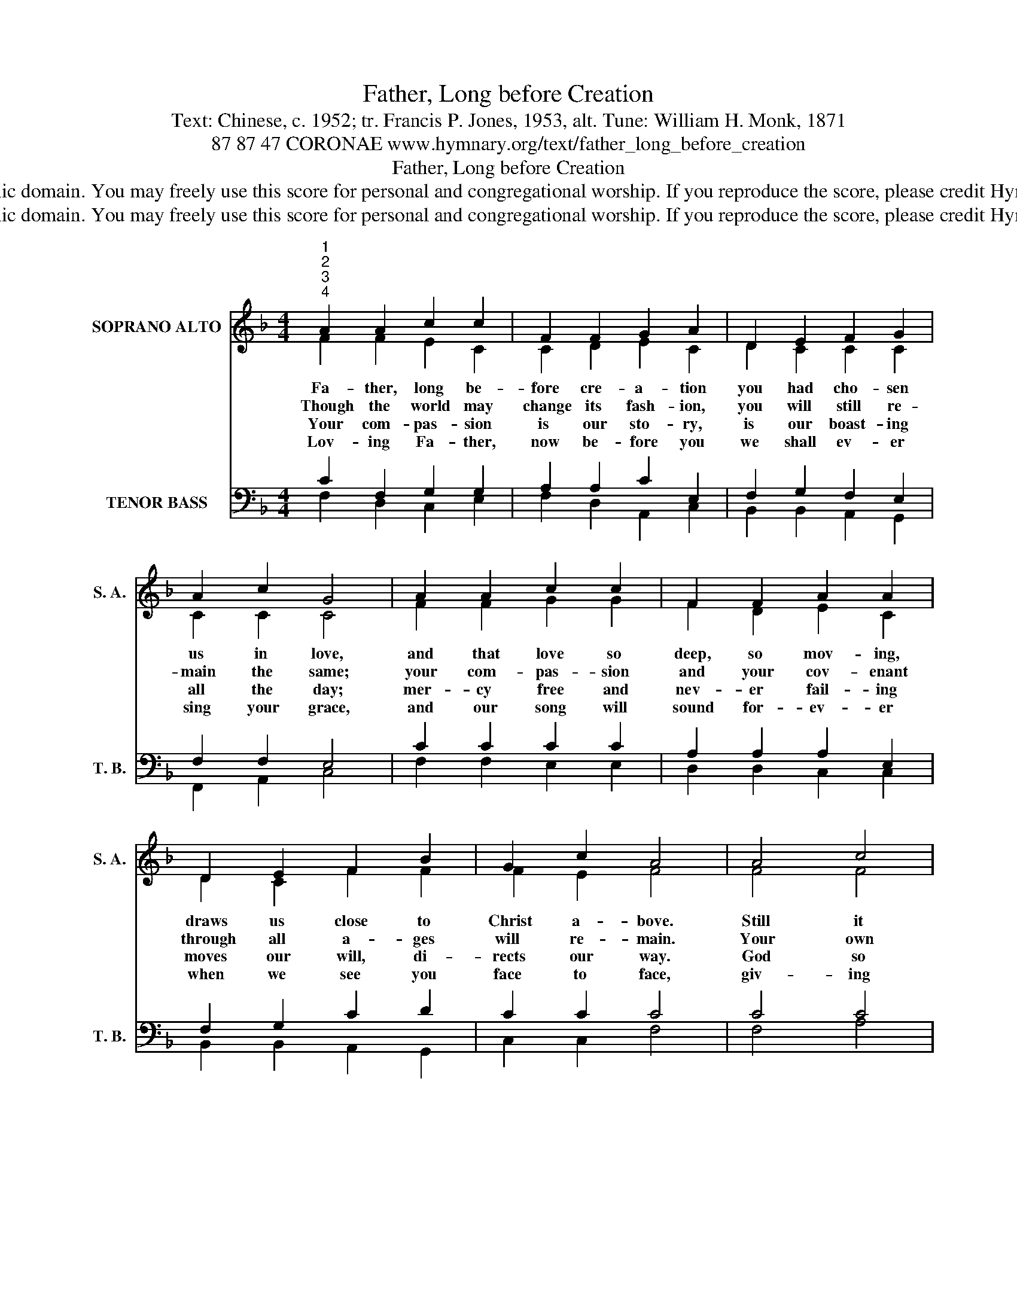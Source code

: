 X:1
T:Father, Long before Creation
T:Text: Chinese, c. 1952; tr. Francis P. Jones, 1953, alt. Tune: William H. Monk, 1871
T:87 87 47 CORONAE www.hymnary.org/text/father_long_before_creation
T:Father, Long before Creation
T:This hymn is in the public domain. You may freely use this score for personal and congregational worship. If you reproduce the score, please credit Hymnary.org as the source. 
T:This hymn is in the public domain. You may freely use this score for personal and congregational worship. If you reproduce the score, please credit Hymnary.org as the source. 
Z:This hymn is in the public domain. You may freely use this score for personal and congregational worship. If you reproduce the score, please credit Hymnary.org as the source.
%%score ( 1 2 ) ( 3 4 5 )
L:1/8
M:4/4
K:F
V:1 treble nm="SOPRANO ALTO" snm="S. A."
V:2 treble 
V:3 bass nm="TENOR BASS" snm="T. B."
V:4 bass 
V:5 bass 
V:1
"^1""^2""^3""^4" A2 A2 c2 c2 | F2 F2 G2 A2 | D2 E2 F2 G2 | A2 c2 G4 | A2 A2 c2 c2 | F2 F2 A2 A2 | %6
w: Fa- ther, long be-|fore cre- a- tion|you had cho- sen|us in love,|and that love so|deep, so mov- ing,|
w: Though the world may|change its fash- ion,|you will still re-|main the same;|your com- pas- sion|and your cov- enant|
w: Your com- pas- sion|is our sto- ry,|is our boast- ing|all the day;|mer- cy free and|nev- er fail- ing|
w: Lov- ing Fa- ther,|now be- fore you|we shall ev- er|sing your grace,|and our song will|sound for- ev- er|
 D2 E2 F2 B2 | G2 c2 A4 | A4 c4 |1 d4 c4 | A2 c2 F2 B2 | A6 G2 | F8 |] %13
w: draws us close to|Christ a- bove.|Still it|keeps us|firm- ly fixed in|Christ a-|lone.|
w: through all a- ges|will re- main.|Your own|chil- dren|shall for- ev- er|praise your|name.|
w: moves our will, di-|rects our way.|God so|loved us|that he gave his|on- ly|Son.|
w: when we see you|face to face,|giv- ing|glo- ry|to the Lamb up-|on the|throne.|
V:2
 F2 F2 E2 C2 | C2 D2 E2 C2 | D2 C2 C2 C2 | C2 C2 C4 | F2 F2 G2 G2 | F2 D2 E2 C2 | D2 C2 F2 F2 | %7
 F2 E2 F4 | F4 F4 |1 F4 F4 | F2 G2 F2 F2 | F6 E2 | F8 |] %13
V:3
 x8 | x8 | x8 | x8 | x8 | x8 | x8 | x8 | x8 |1 x8 | x8 | x8 | F,,8 |] %13
V:4
 C2 F,2 G,2 G,2 | A,2 A,2 C2 E,2 | F,2 G,2 F,2 E,2 | F,2 F,2 E,4 | C2 C2 C2 C2 | A,2 A,2 A,2 E,2 | %6
 F,2 G,2 C2 D2 | C2 C2 C4 | C4 C4 |1 B,4 A,4 | C2 C2 A,2 D2 | C6 B,2 | A,8 |] %13
V:5
 F,2 D,2 C,2 E,2 | F,2 D,2 A,,2 C,2 | B,,2 B,,2 A,,2 G,,2 | F,,2 A,,2 C,4 | F,2 F,2 E,2 E,2 | %5
 D,2 D,2 C,2 C,2 | B,,2 B,,2 A,,2 G,,2 | C,2 C,2 F,4 | F,4 A,4 |1 B,4 F,4 | F,2 E,2 D,2 G,,2 | %11
 (A,,3 B,, C,2) C,2 | F,8 |] %13

